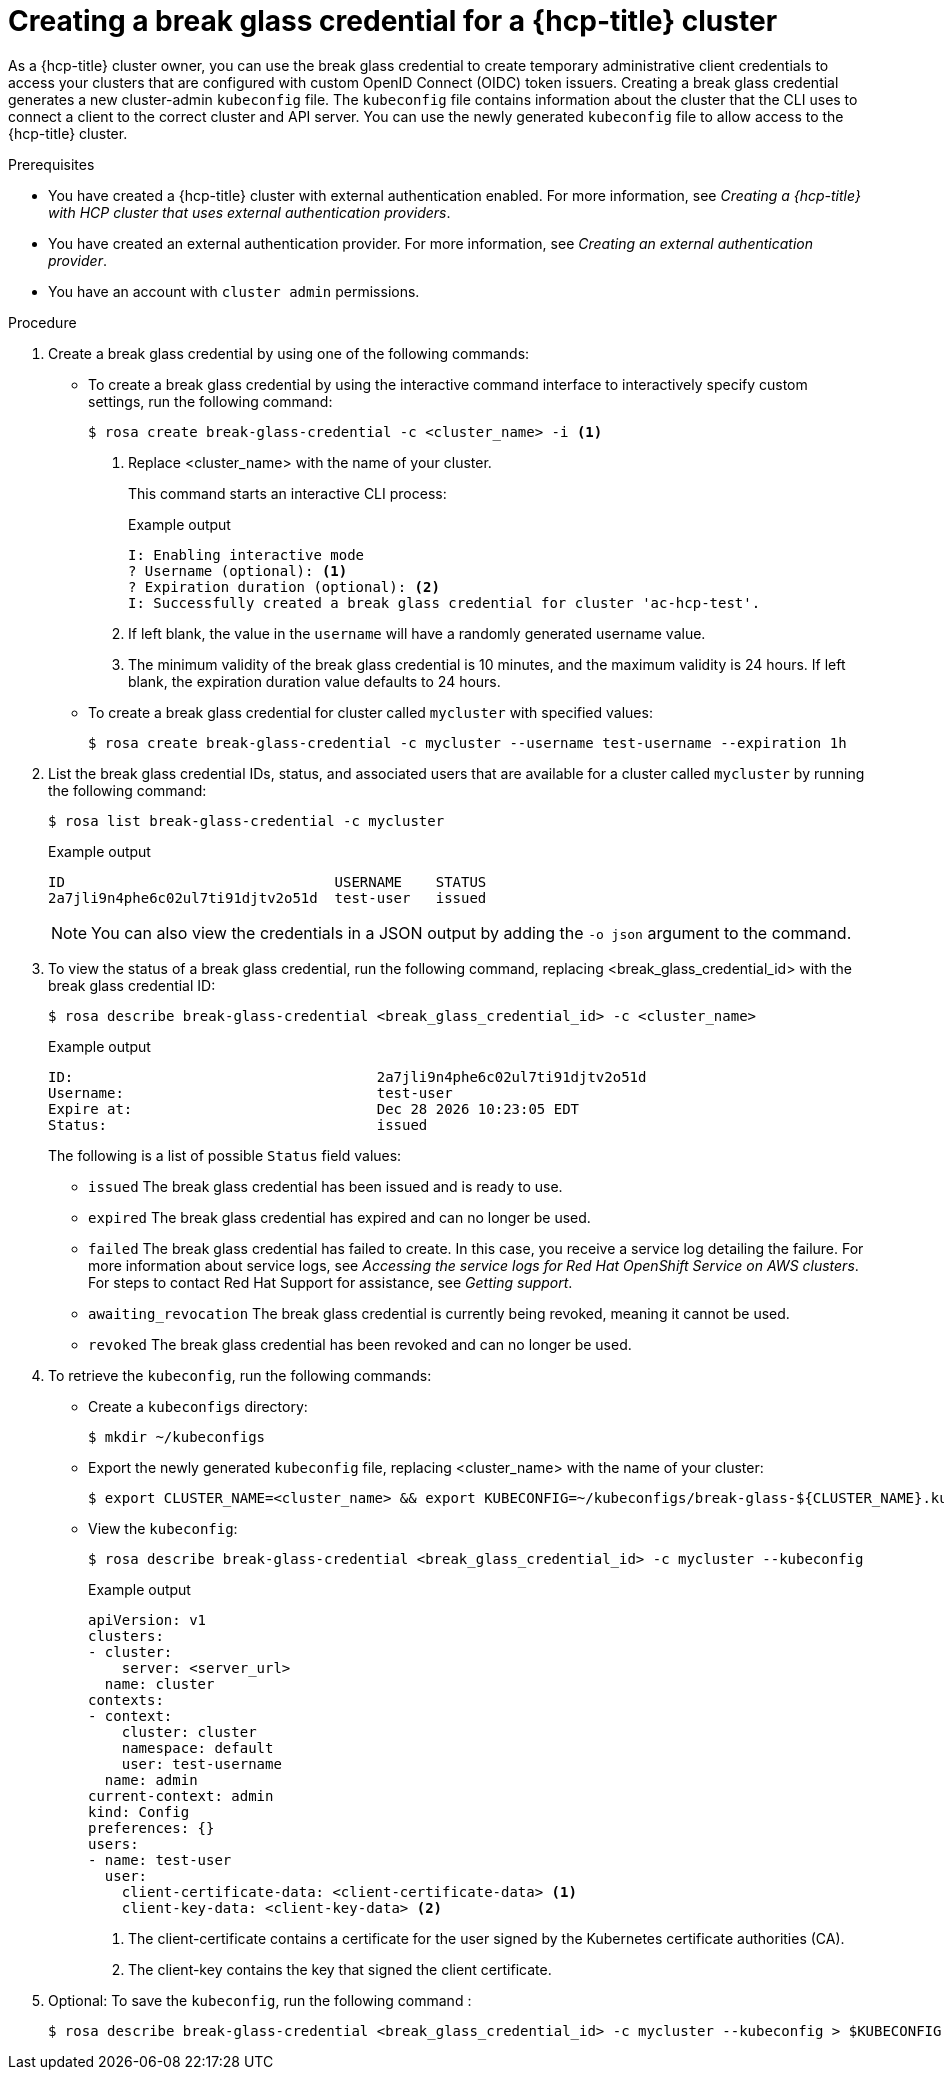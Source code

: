 // Module included in the following assemblies:
//
// * rosa_hcp/rosa-hcp-sts-creating-a-cluster-quickly.adoc
// * rosa_hcp/rosa-hcp-sts-creating-a-cluster-ext-auth.adoc

:_mod-docs-content-type: PROCEDURE
[id="rosa-hcp-sts-creating-a-break-glass-cred-cli_{context}"]
= Creating a break glass credential for a {hcp-title} cluster

As a {hcp-title} cluster owner, you can use the break glass credential to create temporary administrative client credentials to access your clusters that are configured with custom OpenID Connect (OIDC) token issuers. Creating a break glass credential generates a new cluster-admin `kubeconfig` file. The `kubeconfig` file contains information about the cluster that the CLI uses to connect a client to the correct cluster and API server. You can use the newly generated `kubeconfig` file to allow access to the {hcp-title} cluster.

.Prerequisites

* You have created a {hcp-title} cluster with external authentication enabled. For more information, see _Creating a {hcp-title} with HCP cluster that uses external authentication providers_.
* You have created an external authentication provider. For more information, see _Creating an external authentication provider_.
* You have an account with `cluster admin` permissions.

.Procedure

. Create a break glass credential by using one of the following commands:

** To create a break glass credential by using the interactive command interface to interactively specify custom settings, run the following command:
+
[source,terminal]
----
$ rosa create break-glass-credential -c <cluster_name> -i <1>
----
<1> Replace <cluster_name> with the name of your cluster.
+
This command starts an interactive CLI process:
+
.Example output
[source,terminal]
----
I: Enabling interactive mode
? Username (optional): <1>
? Expiration duration (optional): <2>
I: Successfully created a break glass credential for cluster 'ac-hcp-test'.
----
<1> If left blank, the value in the `username` will have a randomly generated username value.
<2> The minimum validity of the break glass credential is 10 minutes, and the maximum validity is 24 hours. If left blank, the expiration duration value defaults to 24 hours.
+
** To create a break glass credential for cluster called `mycluster` with specified values:
+
[source,terminal]
----
$ rosa create break-glass-credential -c mycluster --username test-username --expiration 1h
----
+
. List the break glass credential IDs, status, and associated users that are available for a cluster called `mycluster` by running the following command:
+
[source,terminal]
----
$ rosa list break-glass-credential -c mycluster
----
+
.Example output
[source,terminal]
----
ID                                USERNAME    STATUS
2a7jli9n4phe6c02ul7ti91djtv2o51d  test-user   issued
----
+
[NOTE]
====
You can also view the credentials in a JSON output by adding the `-o json` argument to the command.
====

. To view the status of a break glass credential, run the following command, replacing <break_glass_credential_id> with the break glass credential ID:
+
[source,terminal]
----
$ rosa describe break-glass-credential <break_glass_credential_id> -c <cluster_name>
----
+
.Example output
[source,terminal]
----
ID:                                    2a7jli9n4phe6c02ul7ti91djtv2o51d
Username:                              test-user
Expire at:                             Dec 28 2026 10:23:05 EDT
Status:                                issued
----
+
The following is a list of possible `Status` field values:
+
* `issued` The break glass credential has been issued and is ready to use.
* `expired` The break glass credential has expired and can no longer be used.
* `failed` The break glass credential has failed to create. In this case, you receive a service log detailing the failure. For more information about service logs, see _Accessing the service logs for Red{nbsp}Hat OpenShift Service on AWS clusters_. For steps to contact Red{nbsp}Hat Support for assistance, see _Getting support_.
* `awaiting_revocation` The break glass credential is currently being revoked, meaning it cannot be used.
* `revoked` The break glass credential has been revoked and can no longer be used.
+
. To retrieve the `kubeconfig`, run the following commands:
** Create a `kubeconfigs` directory:
+
[source,terminal]
----
$ mkdir ~/kubeconfigs
----
+
** Export the newly generated `kubeconfig` file, replacing <cluster_name> with the name of your cluster:
+
[source,terminal]
----
$ export CLUSTER_NAME=<cluster_name> && export KUBECONFIG=~/kubeconfigs/break-glass-${CLUSTER_NAME}.kubeconfig
----
+
** View the `kubeconfig`:
+
[source,terminal]
----
$ rosa describe break-glass-credential <break_glass_credential_id> -c mycluster --kubeconfig
----
.Example output
+
[source,terminal]
----
apiVersion: v1
clusters:
- cluster:
    server: <server_url>
  name: cluster
contexts:
- context:
    cluster: cluster
    namespace: default
    user: test-username
  name: admin
current-context: admin
kind: Config
preferences: {}
users:
- name: test-user
  user:
    client-certificate-data: <client-certificate-data> <1>
    client-key-data: <client-key-data> <2>
----
<1> The client-certificate contains a certificate for the user signed by the Kubernetes certificate authorities (CA).
<2> The client-key contains the key that signed the client certificate.
+
. Optional: To save the `kubeconfig`, run the following command :
+
[source,terminal]
----
$ rosa describe break-glass-credential <break_glass_credential_id> -c mycluster --kubeconfig > $KUBECONFIG
----







